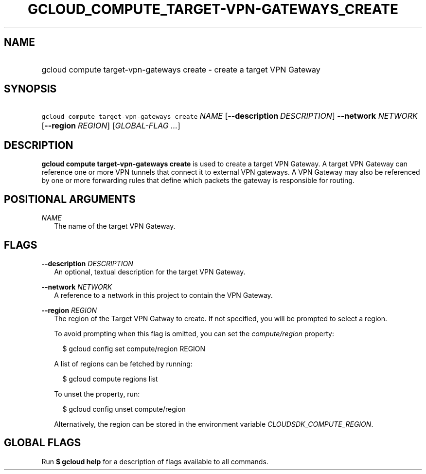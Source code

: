 
.TH "GCLOUD_COMPUTE_TARGET\-VPN\-GATEWAYS_CREATE" 1



.SH "NAME"
.HP
gcloud compute target\-vpn\-gateways create \- create a target VPN Gateway



.SH "SYNOPSIS"
.HP
\f5gcloud compute target\-vpn\-gateways create\fR \fINAME\fR [\fB\-\-description\fR\ \fIDESCRIPTION\fR] \fB\-\-network\fR \fINETWORK\fR [\fB\-\-region\fR\ \fIREGION\fR] [\fIGLOBAL\-FLAG\ ...\fR]


.SH "DESCRIPTION"

\fBgcloud compute target\-vpn\-gateways create\fR is used to create a target VPN
Gateway. A target VPN Gateway can reference one or more VPN tunnels that connect
it to external VPN gateways. A VPN Gateway may also be referenced by one or more
forwarding rules that define which packets the gateway is responsible for
routing.



.SH "POSITIONAL ARGUMENTS"

\fINAME\fR
.RS 2m
The name of the target VPN Gateway.


.RE

.SH "FLAGS"

\fB\-\-description\fR \fIDESCRIPTION\fR
.RS 2m
An optional, textual description for the target VPN Gateway.

.RE
\fB\-\-network\fR \fINETWORK\fR
.RS 2m
A reference to a network in this project to contain the VPN Gateway.

.RE
\fB\-\-region\fR \fIREGION\fR
.RS 2m
The region of the Target VPN Gatway to create. If not specified, you will be
prompted to select a region.

To avoid prompting when this flag is omitted, you can set the
\f5\fIcompute/region\fR\fR property:

.RS 2m
$ gcloud config set compute/region REGION
.RE

A list of regions can be fetched by running:

.RS 2m
$ gcloud compute regions list
.RE

To unset the property, run:

.RS 2m
$ gcloud config unset compute/region
.RE

Alternatively, the region can be stored in the environment variable
\f5\fICLOUDSDK_COMPUTE_REGION\fR\fR.


.RE

.SH "GLOBAL FLAGS"

Run \fB$ gcloud help\fR for a description of flags available to all commands.
